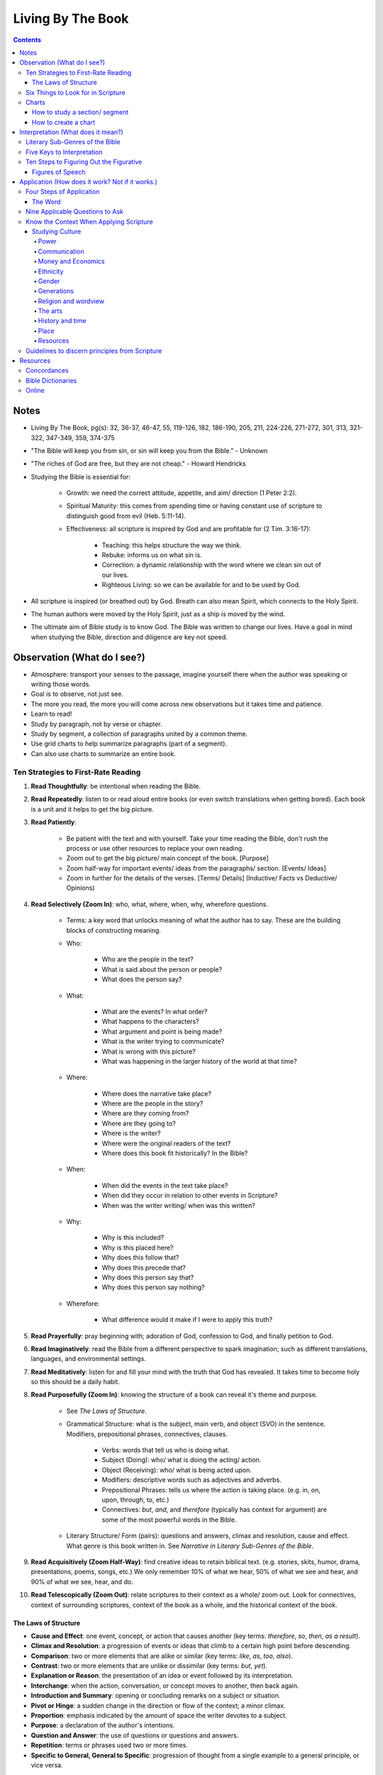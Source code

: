 ==================
Living By The Book 
==================

.. contents::

Notes
=====
* Living By The Book, pg(s): 32, 36-37, 46-47, 55, 119-126, 182, 186-190, 205, 211, 224-226, 271-272, 301, 313, 321-322, 347-349, 359, 374-375
* "The Bible will keep you from sin, or sin will keep you from the Bible." - Unknown
* "The riches of God are free, but they are not cheap." - Howard Hendricks
* Studying the Bible is essential for:

    * Growth: we need the correct attitude, appetite, and aim/ direction (1 Peter 2:2).
    * Spiritual Maturity: this comes from spending time or having constant use of scripture to distinguish good from evil (Heb. 5:11-14).
    * Effectiveness: all scripture is inspired by God and are profitable for (2 Tim. 3:16-17):

        * Teaching: this helps structure the way we think.
        * Rebuke: informs us on what sin is.
        * Correction: a dynamic relationship with the word where we clean sin out of our lives.
        * Righteous Living: so we can be available for and to be used by God. 

* All scripture is inspired (or breathed out) by God. Breath can also mean Spirit, which connects to the Holy Spirit.
* The human authors were moved by the Holy Spirit, just as a ship is moved by the wind.
* The ultimate aim of Bible study is to know God. The Bible was written to change our lives. Have a goal in mind when studying the Bible, direction and diligence are key not speed.

Observation (What do I see?)
============================
* Atmosphere: transport your senses to the passage, imagine yourself there when the author was speaking or writing those words.
* Goal is to observe, not just see.
* The more you read, the more you will come across new observations but it takes time and patience.
* Learn to read!
* Study by paragraph, not by verse or chapter.
* Study by segment, a collection of paragraphs united by a common theme.
* Use grid charts to help summarize paragraphs (part of a segment).
* Can also use charts to summarize an entire book.

Ten Strategies to First-Rate Reading
------------------------------------
1. **Read Thoughtfully**: be intentional when reading the Bible.
2. **Read Repeatedly**: listen to or read aloud entire books (or even switch translations when getting bored). Each book is a unit and it helps to get the big picture.
3. **Read Patiently**:

    * Be patient with the text and with yourself. Take your time reading the Bible, don't rush the process or use other resources to replace your own reading.
    * Zoom out to get the big picture/ main concept of the book. [Purpose]
    * Zoom half-way for important events/ ideas from the paragraphs/ section. [Events/ Ideas]
    * Zoom in further for the details of the verses. [Terms/ Details] (Inductive/ Facts vs Deductive/ Opinions)

4. **Read Selectively (Zoom In)**: who, what, where, when, why, wherefore questions.

    * Terms: a key word that unlocks meaning of what the author has to say. These are the building blocks of constructing meaning.

    * Who:

        * Who are the people in the text?
        * What is said about the person or people?
        * What does the person say?

    * What:

        * What are the events? In what order?
        * What happens to the characters?
        * What argument and point is being made?
        * What is the writer trying to communicate?
        * What is wrong with this picture?
        * What was happening in the larger history of the world at that time?

    * Where:

        * Where does the narrative take place?
        * Where are the people in the story?
        * Where are they coming from?
        * Where are they going to?
        * Where is the writer?
        * Where were the original readers of the text?
        * Where does this book fit historically? In the Bible?

    * When:

        * When did the events in the text take place?
        * When did they occur in relation to other events in Scripture?
        * When was the writer writing/ when was this written?

    * Why:

        * Why is this included?
        * Why is this placed here?
        * Why does this follow that?
        * Why does this precede that?
        * Why does this person say that?
        * Why does this person say nothing?

    * Wherefore:

        * What difference would it make if I were to apply this truth?

5. **Read Prayerfully**: pray beginning with; adoration of God, confession to God, and finally petition to God.
6. **Read Imaginatively**: read the Bible from a different perspective to spark imagination; such as different translations, languages, and environmental settings.
7. **Read Meditatively**: listen for and fill your mind with the truth that God has revealed. It takes time to become holy so this should be a daily habit.
8. **Read Purposefully (Zoom In)**: knowing the structure of a book can reveal it's theme and purpose.

    * See *The Laws of Structure*.
    * Grammatical Structure: what is the subject, main verb, and object (SVO) in the sentence. Modifiers, prepositional phrases, connectives, clauses.

        * Verbs: words that tell us who is doing what.
        * Subject (Doing): who/ what is doing the acting/ action. 
        * Object (Receiving): who/ what is being acted upon.
        * Modifiers: descriptive words such as adjectives and adverbs.
        * Prepositional Phrases: tells us where the action is taking place. (e.g. in, on, upon, through, to, etc.)
        * Connectives: *but*, *and*, and *therefore* (typically has context for argument) are some of the most powerful words in the Bible.

    * Literary Structure/ Form (pairs): questions and answers, climax and resolution, cause and effect. What genre is this book written in. See *Narrative in Literary Sub-Genres of the Bible*.

9. **Read Acquisitively (Zoom Half-Way)**: find creative ideas to retain biblical text. (e.g. stories, skits, humor, drama, presentations, poems, songs, etc.) We only remember 10% of what we hear, 50% of what we see and hear, and 90% of what we see, hear, and do.
10. **Read Telescopically (Zoom Out)**: relate scriptures to their context as a whole/ zoom out. Look for connectives, context of surrounding scriptures, context of the book as a whole, and the historical context of the book.

The Laws of Structure
+++++++++++++++++++++
* **Cause and Effect**: one event, concept, or action that causes another (key terms: *therefore*, *so*, *then*, *as a result*).
* **Climax and Resolution**: a progression of events or ideas that climb to a certain high point before descending.
* **Comparison**: two or more elements that are alike or similar (key terms: *like*, *as*, *too*, *also*).
* **Contrast**: two or more elements that are unlike or dissimilar (key terms: *but*, *yet*).
* **Explanation or Reason**: the presentation of an idea or event followed by its interpretation.
* **Interchange**: when the action, conversation, or concept moves to another, then back again.
* **Introduction and Summary**: opening or concluding remarks on a subject or situation.
* **Pivot or Hinge**: a sudden change in the direction or flow of the context; a minor climax.
* **Proportion**: emphasis indicated by the amount of space the writer devotes to a subject.
* **Purpose**: a declaration of the author's intentions.
* **Question and Answer**: the use of questions or questions and answers.
* **Repetition**: terms or phrases used two or more times.
* **Specific to General, General to Specific**: progression of thought from a single example to a general principle, or vice versa.

Six Things to Look for in Scripture
-----------------------------------
1. **Things Emphasized**:

    * **Amount of space**: how much space is given to this subject?
    * **Stated purpose**: the writer framing the reader's thinking as they approach the material.
    * **Order**: the strategic placement of the material.
    * **Movement from lesser to the greater, and vice versa**: climax and pivots.

2. **Things Repeated**:

    * **Terms, phrases, and clauses**: repetition of these to emphasize their importance.
    * **Characters**: reappearance of certain characters.
    * **Incidents and circumstances**: repetition of particular incidents or a set of circumstances.
    * **Patterns**: created by situations that are related.
    * **New Testament use of Old Testament passages**: recollection of old testament passages to emphasize importance.

3. **Things Related**:

    * **Movement from the general to the specific**: the relationship between the big picture and the details.
    * **Questions and Answers**: the use of questions or questions and answers.
    * **Cause and Effect**: one event, concept, or action that causes another.

4. **Things Alike**:

    * **Similes**: a word picture that draws a comparison between two things. (e.g. *as*, *like*)
    * **Metaphors**: a comparison between two things without using *as* or *like*.

5. **Things Unlike**:

    * **Use of *but***: a change of direction or comparison of contrast.
    * **Metaphors**: a comparison between two things without using *as* or *like*.
    * **Irony**: the use of words to express something other than and especially the opposite of the literal meaning.

6. **Things True to Life**: principles that apply to your reality. Related characters in scripture to yourself and ask what would you do?

Charts
------

How to study a section/ segment
+++++++++++++++++++++++++++++++
1. Read the entire section.
2. Identify and label each paragraph. State the main idea or theme in each paragraph with one or two words.
3. Evaluate the paragraphs and use the six things to look for.
4. Evaluate how the section as a whole relates to the rest of the book using the six things to look for.
5. Label and summarize the main point of the section.
6. Record in your Bible a list of observations using brief and descriptive words.
7. Study the persons and places mentioned to get greater context.
8. Keep a list of your unanswered questions or unresolved problems for further investigation.
9. Ask yourself:

    * What have I seen in this section that challenges the way I live?
    * What practical issues does this passage address?
    * What change do I need to consider in light of this study?
    * What prayer do I need to pray as a result of what I've seen?

10. Share the results of your study with someone else.

How to create a chart
+++++++++++++++++++++
1. Assign titles and labels that summarizes the material.
2. Ask:

    * What are the relationships?
    * What am I trying to show?
    * What's this chart all about?
    * When I've finished it, how am I going to use it?

3. Keep your chart simple:

    * What key data from the text ought to take priority?
    * What is the big idea?
    * What structure needs to be shown?
    * What material do you want to see at a glance?

4. Make several charts if you have too much data. Reread if data seems unrelated.
5. Be creative.
6. Revise your charts as you continue to study. Remember they are a guide.

Interpretation (What does it mean?)
===================================
* Questions: ask the Bible questions.
* Answers: will come from observation, spend more time observing than interpreting.
* Integration: reconstruct the meaning of the passage after you've taken it apart to inspect the details.
* Reconstruct the author's message and experience to get an accurate account of what did the scripture mean for him.
* The quality of your interpretation will always depend on the quality of your observation.
* Understanding the types of barriers:

    * Geographical barriers: not understanding a geography's history and it's significance. Use atlases.
    * Language barriers: understand the meaning of the root words. Use Bible dictionaries, interlinear texts, and commentaries.
    * Culture barriers: reconstruct cultural context (i.e. communication, transportation, trade, agriculture, occupations, religion, perceptions of time, etc.). Use Bible handbooks.
    * Literary barriers: understanding the different genres so you know how to approach each book. Use commentaries.
    * Communication barriers: you won't understand everything nor answer every question. We are finite while God is infinite. The best thing is to understand all the essentials for eternal salvation and daily living.

* Hazards to Avoid:

    * Misreading the text
    * Distorting the text
    * Contradicting the text
    * Subjectivism
    * Relativism
    * Overconfidence

* Differences in interpretation are fine as long as we know it's not the text that is conflicting, but our limited understanding. God is not confused about what He has said, even if we are.
* We also have the right to disagree with one another, as long as we are faithful and accurate to the text as we know how.
* Knowing the literary genre helps frame the readers mind on how they should read the text.
* To understand the author's terms, use concordances and bible dictionaries to get more context and meaning of key words or phrases used by the author.
* "When the plain sense of Scripture makes common sense, seek no other sense."
* God will never violate His Word or His character.
* The best interpreter of Scripture is Scripture.
* "90% of the will of God will be found from the neck up." - Donald Gray Barnhouse

Literary Sub-Genres of the Bible
--------------------------------
* **Exposition**: an carefully reasoned argument or explanation of a body of objective truth. Pay attention to it's structure and the terms it employ.
* **Narrative**: a broad category of stories. Pay attention to:

    * Plot:

        * What is the development of the story from beginning to end?

    * Characterization:

        * Who is in the cast of characters?
        * How are they presented?
        * What roles do they play?
        * What decisions do they make?
        * How do they relate to each other, and to God?
        * What progress or regress do they make?
        * Do they fail? If so, why?
        * Why are they in the story?
        * In what ways are they individuals, and in what ways are they representative of others?
        * What do we like or dislike about them?
        * What would we do in their place?

    * Is this story true to life?

        * What questions does this story raise?
        * What problems do the characters have to deal with?
        * What lessons do they learn or not learn?
        * What things do they encounter that we should be sure to avoid?
        * Or how do they deal with things in life that are unavoidable?
        * What do they discover about God?

    * **Biographical**: the key persons in the story.
    * **Geographical**: the key location or place.
    * **Historical**: the key events that take place.
    * **Chronological**: the key times or temporal progression of events. Events happen sequentially.
    * **Ideological**: the key ideas or concepts.

* **Parables**: a brief tale that illustrates a moral principle.
* **Poetry**: text that appeals to the emotions and imagination. Look out for parallelism and hyerbole (extreme or exaggerated language that makes its point through overkill).
* **Wisdom Literature**: a broad category in which an older seasoned person share insights with someone younger.

    * **Proverbs**: a short practical principle (not promise) of moral truth, that often is concerned about the consequences of behavior.

* **Prophecy**: to proclaim the words of the Lord, not tell the future. Re-create the situation using the **Read Selectively (Zoom In)** strategy, then look for:

    * What is the main problem that the prophet is addressing?
    * What images does he use to describe it?
    * What is the response of the people?
    * What does this prophet's message tell you about God?
    * What after this prophet delivers his message?
    * Why do you think God included this book in His Word?

    * **Apocalyptic**: cataclysmic events of global proportions having to do with the end of the world. Pay attention to the structure of the book. Refer to Old Testament for insights on the book's symbols.

        * What movement is there from opening to close?
        * What changes come about?
        * Who is the material written to?
        * What was the historical and cultural context in which the writer was working?
        * How might that have influenced his method of communication?

* **Encomium**: sings of high praise of someone or something.
* **Oratory**: oral presentation of an argument.
* **Pastoral**: literature dealing with shepherds and sheep.
* **Satire**: exposes and ridicules human vices and foolishness.
* **Tragedy**: the downfall of a person.

Five Keys to Interpretation
---------------------------
1. **Content**: the raw material.
2. **Context**: the text before and after.

    * **Literary Context**: context of a verse that belongs to a paragraph, a paragraph that belongs to a section, and a section that belong to a book.
    * **Historical Context**:

        * When is this taking place?
        * Where does this passage fit in history?
        * What else is taking place in the world at this time?
        * What were some of the social, political, and technological influences on the writer and on those to whom he was writing?

    * **Geographical Context**: 

        * What was the terrain like?
        * What topographic features made this region unique?
        * What was the weather like?
        * How far was this town from places mentioned in the text?
        * What were the transportation routes for these people?
        * What size city was this?
        * What was the layout of this town?
        * What was this location known for?

    * **Theological Context**: locate the passage in the flow of Scripture.

        * What did this author know about God?
        * What was the relationship of his readers to God?
        * How did people worship Him at that point?
        * How much Scripture did the writer and his audience have access to?
        * What other religions and worldviews were competing for influence?
        * Where does this passage fit in the unfolding of Scripture? (since Scripture was continually progressing and wasn't all available at certain points in history)

3. **Comparison**: using concordances to compare Scripture with Scripture.
4. **Culture**: using Bible dictionaries or handbooks to gain cultural and historical context of Scripture.
5. **Consultation**: using secondary sources. However the order is: first the text of Scripture, then secondary sources. They are NOT to replace your own Bible study, but to assist in it.

    * Use Concordances
    * Use Bible Dictionaries
    * Use Bible Handbooks
    * Use Atlases
    * Use Bible Commentaries

Ten Steps to Figuring Out the Figurative
----------------------------------------
1. Use the literal sense unless there is some good reason no to.
2. Use the figurative sense when the passage tells you to do so.
3. Use the figurative sense if a literal meaning is impossible or absurd.
4. Use the figurative sense if a literal meaning would involve something immoral.
5. Use the figurative sense if the expression is an obvious figure of speech.
6. Use the figurative sense if a literal interpretation goes contrary to the context and scope of the passage.
7. Use the figurative sense if a literal interpretation goes contrary to the general character and style of the book (i.e. prophetic and poetic).
8. Use the figurative sense if a literal interpretation goes contrary to the plan and purpose of the author.
9. Use the figurative sense if a literal interpretation involves a contradiction of other Scripture.
10. Use the figurative sense if a literal interpretation would involve a contradiction in doctrine.

Figures of Speech
+++++++++++++++++
* **Anthropomorphism**: the attribution of human features or actions to God.
* **Apostrophe**: addressing a thing as if it were a person, or an absent or imaginary person as if he were present.
* **Euphemism**: the use of a less offensive expression to indicate a more offensive one.
* **Hyperbole**: Exaggeration to say more than is literally meant.
* **Hypocatastasis**: a comparison in which likeness is implied rather than stated directly.
* **Idiom**:  an expression perculiar to a particular people.
* **Merism**: a substitute of two contrasting or opposite parts for the whole.
* **Metaphor**: a comparison in which one thing represents another.
* **Paradox**: a statement that seems absurd, self-contradictory, or contrary to logical thought.
* **Personification**: ascribing human characteristics or actions to inanimate objects or animals.
* **Rhetorical Question**: a question that requires no response, yet forces one to answer mentally and consider its ramifications.
* **Simile**: a comparison using "like" or "as."

Application (How does it work? Not if it works.)
================================================
* How does the passage work for you in your life?
* How does the passage work for others in their lives?
* Observation + Interpretation + No Application = Abortion (when you study but fail to apply Scripture to your life)
* Once we know God's truth, we are responsible for putting it into action.
* Knowledge without obedience is sin.
* Think of areas of our lives where we aren't applying Biblical truth, or are we applying it in *all* areas of our lives.
* Repent sin instead of rationalizing it. The more you rationalize, the more you convince yourself the word doesn't apply to you.
* Allow God's word to speak to your heart and act on it, not just have a emotional response.
* Don't use elaborate speech of Scripture to hide behind the truth.
* "Every time you study the Word of God but are not changed by it, it's as if you look in a mirror and see that you're a mess, yet you walk away and do nothing." - Howard Hendricks paraphrase of James v23-25
* How we apply Scripture is based on how we interpret Scripture. Interpret it wrong and you will apply it wrong.
* "Interpretation is one; but application is many." - Howard Hendricks
* Be careful on how you interpret, you will only multiply the error if you start with faulty interpretation.
* Allow the Word to convict our heart, in order to be transformed.
* Allow the word to convince us of what we need to do and what direction we need to go.
* Continue to be transformed by God's word. True conversion is a change of heart.
* We are God's workmanship; He created us for a specific purpose (Eph. 2:10).
* God designed us for a specific task/ purpose.
* To determine your purpose, know how God designed you.
* God created us for the times we are in, we were created "beforehand".
* Never try to "become" someone else. Always be who God made *you* to be.
* Become new not by changing yourself, but by transforming. Being sanctified is when God cleans up who we are.
* Don't do Christianity in isolation, get connected to other believers in Christ as well as those being transformed by Christ.
* We are made to fit into God's plan, not God's plan was made to fit into us.
* God's Word is always true and it doesn't change, but circumstances change.
* How people apply Scripture is different. It is based on things like:

    * **Education**: how people learn.
    * **Emphasis**: things people may find important in Scripture based on their gifts.
    * **Execution**: how people use their strengths to accomplish their assignment.
    * **Excellence**: how people are at their core, how God designed them.

* We are all designed differently and while God's Word isn't to be manipulated for our benefit, we must understand who God made us to be and acknowledge the differences in whom God designed other to be.
* Not all promises in Scripture are given to everyone, some promises were made to specific the individual. However we can claim promises made to the church and to those made to the righteous.
* "95 percent of the will of God is revealed in the commands of Scripture. If you spend your time attending to those, you won't have much trouble working out the other 5 percent." - Unknown
* Relevance in Scripture lies between God's truth in the Word and the world we live in.
* The Bible's primary subject is God and His relationship with humankind.
* Principles are general statements of a universal truth.
* "It's not difficult to be contemporary if you don't care about being biblical, and it's not difficult to be biblical if you don't care about being contemporary. But to be biblical and contemporary, that's an art." - John Stott
* The process to life-change and applying Scripture is done by:

    * Create clearly defined and measurable objectives, of what you want to change.
    * Create a specific plan on how you will achieve your objective.
    * Follow through and manage progress; either via checklist, accountability groups, or journaling. Questions to ask yourself are:

        * What have been the three greatest challenges to my walk with the Lord during this period?
        * How did I respond?
        * What victories do I have to celebrate?
        * What failures do I need to consider?
        * What specific answers to prayer can I recall?
        * Have I changed for the better or for the worse? In what ways?
        * Where have I spent my time? My money?
        * What has happened in my relationships?

* Progress is incremental no matter the size of the results. What matters is you're still heading in the right direction.
* Start a personal Bible study program:

    * Determine your objectives.
    * Establish your priorities.
    * Set a schedule.
    * Develop discipline.

* Starting in the New Testament is easier. Move onto Old Testament when you want more of a challenge.
* Keep a notebook and write down what God gives you.
* Start a small Bible study group of about 6-8 people.
* When leading the Bible study:

    * When asked a question you don't know, say you don't know but will try to find out.
    * Determine the purpose and time commitment of the group.
    * Ensure everyone gets a chance to participate, encourage discussion (ask open-ended questions) but still stick to the Bible.
    * Divide time between Observation, Interpretation, and Application.

* "Impression without expression equals depression." - Howard Hendricks
* The best way to share your results from studying Scripture, is through your life. Be an example.

Four Steps of Application
-------------------------
1. Know the text (observation + interpretation) and know yourself (your spiritual assets and spiritual liabilities).

    * Knowing your assets will develop your confidence, things God has done for you.
    * Knowing your liabilities will develop your faith, things God need to develop in you.

2. Is Christ the center of all areas of your life?

    * Personal life
    * Home/ family life (partner, parent, etc.)
    * Thought life (constructive thoughts, wider interests, Godly values)
    * Social life (friends, associates, etc.)
    * Sex life (healthy intimacy, honorable to God)
    * Business/ vocational life (business, workplace, etc.)
    * Church life
    * Community

3. Meditate on Scripture.

    * Memory is the key to meditation. You can only meditate on what you have in you (your memory bank).
    * Memorize Scripture with Topical Memory System.

4. Practice applying God's truth.

    * Ask yourself, Is there some area of my life where the truth is needed?

The Word
++++++++
* Once you have a new relationship with God and His word, you will have a new relationship with yourself, as well as a new relationship with the enemy.
* The Word exposes your sin. You and others are victims of the enemy, and not the enemy itself.
* The Word gives you God's promises, commands and principles, and examples to follow.

Nine Applicable Questions to Ask
--------------------------------
1. Is there an example for me to follow?
2. Is there a sin to avoid?
3. Is there a promise to claim?
4. Is there a prayer to repeat?
5. Is there a command to obey?
6. Is there a condition to meet (typically with *if* statements)?
7. Is there a verse to memorize?
8. Is there theological errors to mark (often misinterpretations or misunderstanding of Scripture)?
9. Is there a challenge to face (where can Scripture challenge you to change)?

Know the Context When Applying Scripture
----------------------------------------
* There is context of Scripture and context in which we live.
* God's Word doesn't change, but our world does.
* What was the context back then? What is the context now? And what is the truth that remains true regardless of the cultural context?
* The more we know about the culture a passage was written in and to which it was originally applied, the more accurate our understanding will be and the use of Scripture applied to our own culture.
* What would Paul and the apostles say to us if they were writing to our churches today?
* Where would Christ be active if He walked among us?
* When studying context use a comparison (concordance) and consultation.

Studying Culture
++++++++++++++++

Power
^^^^^
* Where are the centers of power?
* Who is in charge?
* How do they gain control?
* How do they hold sway?
* Why do they have power and not someone else?
* How effective are they at maintaining control?
* Where are the challenges to their authority?
* Who makes decisions for our society as a whole?
* Who makes decisions at the local and individual level?
* Who exerts influence whether or not they are in power?

Communication
^^^^^^^^^^^^^
* What are the means of communication?
* How is news and information distributed?
* Who controls the media?
* Why do they control it and not someone else?
* Who has access to the media?
* How does society determine credibility and the reliability of information?
* How do the means of communication shape the message that are communicated?

Money and Economics
^^^^^^^^^^^^^^^^^^^
* What place does money have in the culture's value? Why?
* How do people earn a living?
* With whom does society trade?
* What goods are exchanged?
* What are the means of transportation?
* How do people get from place to place?
* What resources does society have?
* What resources does it not have?
* What are the technological achievements?
* How many people live in poverty?
* How large is the middle class?
* What is the disparity between rich and poor?
* How does that influence the culture?

Ethnicity
^^^^^^^^^
* What peoples make up the culture?
* Where did they come from?
* What history and values do they bring?
* How is the society organized socially?
* How is it stratified?
* How is status determined?
* Who is at the top?
* Who is at the bottom? Why?
* What racial barriers and problems do people contend with?
* How do they affect daily life?
* What traditions and values characterize the various sub-cultures?

Gender
^^^^^^
* What are the roles of men and women?
* How do the genders relate?
* What problems confront either gender? Why?

Generations
^^^^^^^^^^^
* What value does the culture place on the family?
* How are families structured?
* Who are the key families?
* Where do they live?
* What are their histories?
* How do they maintain influence?
* How is power passed from generation to generation?
* How are young people educated and socialized?
* What are they taught?
* Who does the teaching?
* How does a person become an adult in the culture?
* How long does adolescence last?
* What happens to the elderly?

Religion and wordview
^^^^^^^^^^^^^^^^^^^^^
* What are the dominant religions?
* Where did they come from?
* What condition are they in now?
* What are the trends?
* Which groups are growing the fastest?
* Why are they growing?
* What philosophical assumptions do people operate from?
* What outlook do they have as they look at the world and at life?
* What exposure to the gospel has this culture had?
* What has been its response?

The arts
^^^^^^^^
* What kind of art is the culture producing?
* What is the art saying about the people in the culture? About the world?
* What place is given to the artist?

History and time
^^^^^^^^^^^^^^^^
* What legends and myths have been passed down?
* What stories are told and retold? Why?
* Who writes the history?
* What stories have not been told?
* What is the pace of life in the society?
* How do people measure time?
* What place is given to the elderly?
* What do children represent? Who represents children?

Place
^^^^^
* Where is the culture situated geographically?
* What topographic and climatic factors influence day-to-day life?
* How mobile is the society in comparison to other societies?
* How long do families live in one place?
* What land has passed down through the generations?
* What people have been displaced?
* What locations have featured prominently in the culture's history?
* Where have the wars been fought?
* Where are celebrations held?
* What monuments and memorials are there?

Resources
^^^^^^^^^
* What natural resources (e.g. water, oil, natural gas, timber) does the society possess?
* How much is there?
* Who has access to and control of those resources?
* What things does the society have to import?
* How much of the society has access to electricity? Phone service? Internet?
* What are the culture's geographical assets (e.g. seaports, mountain ranges, arable land).

Guidelines to discern principles from Scripture
-----------------------------------------------
1. **Principles should correlate with the general teachings of Scripture**: comparing Scripture with Scripture.
2. **Principles should speak to the needs, interests, questions, and problems of real life today**: general truths from Scripture that can apply to a contemporary situation.
3. **Principles should indicate a course of action**: how will we apply this principle?
4. **Principles should be supported by other godly people**

Resources
=========

Concordances
------------
* https://www.biblegateway.com/keyword/

Bible Dictionaries
------------------
* https://www.biblegateway.com/resources/eastons-bible-dictionary/toc

Online
------
* https://bible.org/
* https://netbible.org/
* https://www.desiringgod.org/
* https://www.navigators.org/resource/topical-memory-system/
